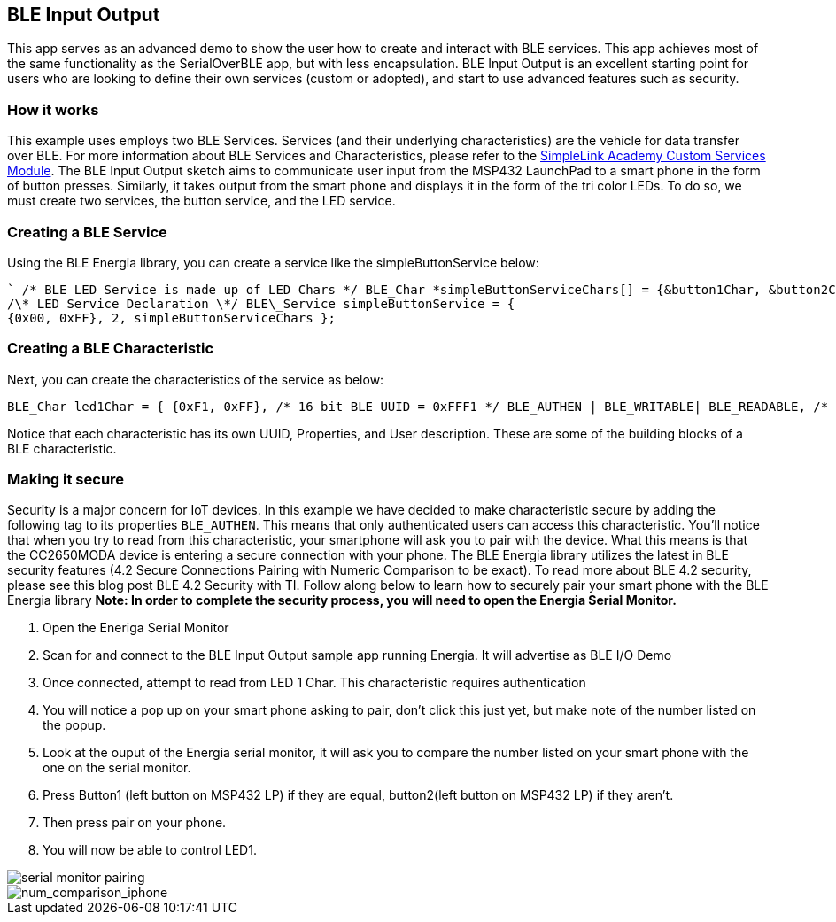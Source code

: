 == BLE Input Output ==


This app serves as an advanced demo to show the user how to create and
interact with BLE services. This app achieves most of the same
functionality as the SerialOverBLE app, but with less encapsulation. BLE
Input Output is an excellent starting point for users who are looking to
define their own services (custom or adopted), and start to use advanced
features such as security.

=== How it works ===

This example uses employs two BLE Services. Services (and their
underlying characteristics) are the vehicle for data transfer over BLE.
For more information about BLE Services and Characteristics, please
refer to the http://software-dl.ti.com/lprf/simplelink_academy/modules/ble_01_custom_profile/ble_01_custom_profile.html[SimpleLink Academy Custom Services
Module].
The BLE Input Output sketch aims to communicate user input from the
MSP432 LaunchPad to a smart phone in the form of button presses.
Similarly, it takes output from the smart phone and displays it in the
form of the tri color LEDs. To do so, we must create two services, the
button service, and the LED service.

=== Creating a BLE Service ===

Using the BLE Energia library, you can create a service like the
simpleButtonService below:
[source,arduino]
----
` /* BLE LED Service is made up of LED Chars */ BLE_Char *simpleButtonServiceChars[] = {&button1Char, &button2Char};`
/\* LED Service Declaration \*/ BLE\_Service simpleButtonService = {
{0x00, 0xFF}, 2, simpleButtonServiceChars };
----

=== Creating a BLE Characteristic ===

Next, you can create the characteristics of the service as below:
[source,arduino]
----
BLE_Char led1Char = { {0xF1, 0xFF}, /* 16 bit BLE UUID = 0xFFF1 */ BLE_AUTHEN | BLE_WRITABLE| BLE_READABLE, /* BLE Properties */ "LED 1" /* User Description */ };
----
Notice that each characteristic has its own UUID, Properties, and User
description. These are some of the building blocks of a BLE
characteristic.

=== Making it secure ===

Security is a major concern for IoT devices. In this example we have
decided to make characteristic secure by adding the following tag to its
properties `BLE_AUTHEN`. This means that only authenticated users can
access this characteristic. You'll notice that when you try to read from
this characteristic, your smartphone will ask you to pair with the
device. What this means is that the CC2650MODA device is entering a
secure connection with your phone. The BLE Energia library utilizes the
latest in BLE security features (4.2 Secure Connections Pairing with
Numeric Comparison to be exact). To read more about BLE 4.2 security,
please see this blog post BLE 4.2 Security with TI. Follow along below
to learn how to securely pair your smart phone with the BLE Energia
library *Note: In order to complete the security process, you will need
to open the Energia Serial Monitor.*

1.  Open the Eneriga Serial Monitor
2.  Scan for and connect to the BLE Input Output sample app
    running Energia. It will advertise as BLE I/O Demo
3.  Once connected, attempt to read from LED 1 Char. This characteristic
    requires authentication
4.  You will notice a pop up on your smart phone asking to pair, don't
    click this just yet, but make note of the number listed on
    the popup.
5.  Look at the ouput of the Energia serial monitor, it will ask you to
    compare the number listed on your smart phone with the one on the
    serial monitor.
    1.  Press Button1 (left button on MSP432 LP) if they are equal,
        button2(left button on MSP432 LP) if they aren't.

6.  Then press pair on your phone.
7.  You will now be able to control LED1.

image::http://energia.nu/wordpress/wp-content/uploads/2016/11/serial_monitor_pairing.png[serial monitor pairing]

image::http://energia.nu/wordpress/wp-content/uploads/2016/11/num_comparison_iphone-169x300.png[num_comparison_iphone]
 